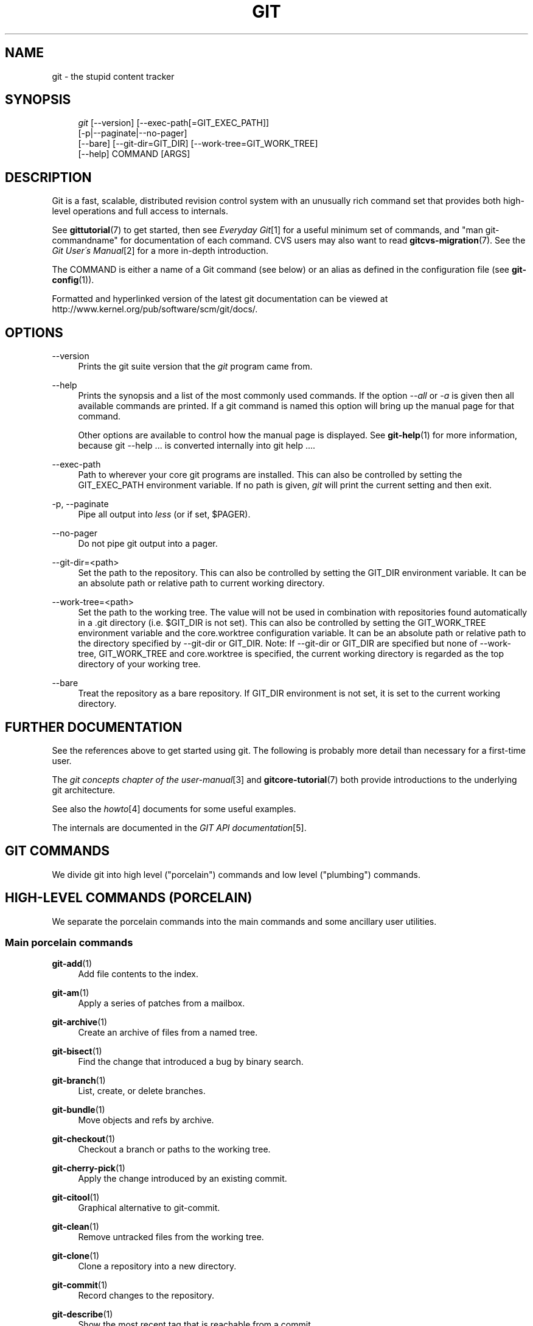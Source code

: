 .\"     Title: git
.\"    Author: 
.\" Generator: DocBook XSL Stylesheets v1.73.2 <http://docbook.sf.net/>
.\"      Date: 12/10/2008
.\"    Manual: Git Manual
.\"    Source: Git 1.6.1.rc2
.\"
.TH "GIT" "1" "12/10/2008" "Git 1\.6\.1\.rc2" "Git Manual"
.\" disable hyphenation
.nh
.\" disable justification (adjust text to left margin only)
.ad l
.SH "NAME"
git - the stupid content tracker
.SH "SYNOPSIS"
.sp
.RS 4
.nf
\fIgit\fR [\-\-version] [\-\-exec\-path[=GIT_EXEC_PATH]]
    [\-p|\-\-paginate|\-\-no\-pager]
    [\-\-bare] [\-\-git\-dir=GIT_DIR] [\-\-work\-tree=GIT_WORK_TREE]
    [\-\-help] COMMAND [ARGS]
.fi
.RE
.SH "DESCRIPTION"
Git is a fast, scalable, distributed revision control system with an unusually rich command set that provides both high\-level operations and full access to internals\.

See \fBgittutorial\fR(7) to get started, then see \fIEveryday Git\fR\&[1] for a useful minimum set of commands, and "man git\-commandname" for documentation of each command\. CVS users may also want to read \fBgitcvs-migration\fR(7)\. See the \fIGit User\'s Manual\fR\&[2] for a more in\-depth introduction\.

The COMMAND is either a name of a Git command (see below) or an alias as defined in the configuration file (see \fBgit-config\fR(1))\.

Formatted and hyperlinked version of the latest git documentation can be viewed at http://www\.kernel\.org/pub/software/scm/git/docs/\.
.SH "OPTIONS"
.PP
\-\-version
.RS 4
Prints the git suite version that the \fIgit\fR program came from\.
.RE
.PP
\-\-help
.RS 4
Prints the synopsis and a list of the most commonly used commands\. If the option \fI\-\-all\fR or \fI\-a\fR is given then all available commands are printed\. If a git command is named this option will bring up the manual page for that command\.

Other options are available to control how the manual page is displayed\. See \fBgit-help\fR(1) for more information, because git \-\-help \&... is converted internally into git help \&...\.
.RE
.PP
\-\-exec\-path
.RS 4
Path to wherever your core git programs are installed\. This can also be controlled by setting the GIT_EXEC_PATH environment variable\. If no path is given, \fIgit\fR will print the current setting and then exit\.
.RE
.PP
\-p, \-\-paginate
.RS 4
Pipe all output into \fIless\fR (or if set, $PAGER)\.
.RE
.PP
\-\-no\-pager
.RS 4
Do not pipe git output into a pager\.
.RE
.PP
\-\-git\-dir=<path>
.RS 4
Set the path to the repository\. This can also be controlled by setting the GIT_DIR environment variable\. It can be an absolute path or relative path to current working directory\.
.RE
.PP
\-\-work\-tree=<path>
.RS 4
Set the path to the working tree\. The value will not be used in combination with repositories found automatically in a \.git directory (i\.e\. $GIT_DIR is not set)\. This can also be controlled by setting the GIT_WORK_TREE environment variable and the core\.worktree configuration variable\. It can be an absolute path or relative path to the directory specified by \-\-git\-dir or GIT_DIR\. Note: If \-\-git\-dir or GIT_DIR are specified but none of \-\-work\-tree, GIT_WORK_TREE and core\.worktree is specified, the current working directory is regarded as the top directory of your working tree\.
.RE
.PP
\-\-bare
.RS 4
Treat the repository as a bare repository\. If GIT_DIR environment is not set, it is set to the current working directory\.
.RE
.SH "FURTHER DOCUMENTATION"
See the references above to get started using git\. The following is probably more detail than necessary for a first\-time user\.

The \fIgit concepts chapter of the user\-manual\fR\&[3] and \fBgitcore-tutorial\fR(7) both provide introductions to the underlying git architecture\.

See also the \fIhowto\fR\&[4] documents for some useful examples\.

The internals are documented in the \fIGIT API documentation\fR\&[5]\.
.SH "GIT COMMANDS"
We divide git into high level ("porcelain") commands and low level ("plumbing") commands\.
.SH "HIGH-LEVEL COMMANDS (PORCELAIN)"
We separate the porcelain commands into the main commands and some ancillary user utilities\.
.SS "Main porcelain commands"
.PP
\fBgit-add\fR(1)
.RS 4
Add file contents to the index\.
.RE
.PP
\fBgit-am\fR(1)
.RS 4
Apply a series of patches from a mailbox\.
.RE
.PP
\fBgit-archive\fR(1)
.RS 4
Create an archive of files from a named tree\.
.RE
.PP
\fBgit-bisect\fR(1)
.RS 4
Find the change that introduced a bug by binary search\.
.RE
.PP
\fBgit-branch\fR(1)
.RS 4
List, create, or delete branches\.
.RE
.PP
\fBgit-bundle\fR(1)
.RS 4
Move objects and refs by archive\.
.RE
.PP
\fBgit-checkout\fR(1)
.RS 4
Checkout a branch or paths to the working tree\.
.RE
.PP
\fBgit-cherry-pick\fR(1)
.RS 4
Apply the change introduced by an existing commit\.
.RE
.PP
\fBgit-citool\fR(1)
.RS 4
Graphical alternative to git\-commit\.
.RE
.PP
\fBgit-clean\fR(1)
.RS 4
Remove untracked files from the working tree\.
.RE
.PP
\fBgit-clone\fR(1)
.RS 4
Clone a repository into a new directory\.
.RE
.PP
\fBgit-commit\fR(1)
.RS 4
Record changes to the repository\.
.RE
.PP
\fBgit-describe\fR(1)
.RS 4
Show the most recent tag that is reachable from a commit\.
.RE
.PP
\fBgit-diff\fR(1)
.RS 4
Show changes between commits, commit and working tree, etc\.
.RE
.PP
\fBgit-fetch\fR(1)
.RS 4
Download objects and refs from another repository\.
.RE
.PP
\fBgit-format-patch\fR(1)
.RS 4
Prepare patches for e\-mail submission\.
.RE
.PP
\fBgit-gc\fR(1)
.RS 4
Cleanup unnecessary files and optimize the local repository\.
.RE
.PP
\fBgit-grep\fR(1)
.RS 4
Print lines matching a pattern\.
.RE
.PP
\fBgit-gui\fR(1)
.RS 4
A portable graphical interface to Git\.
.RE
.PP
\fBgit-init\fR(1)
.RS 4
Create an empty git repository or reinitialize an existing one\.
.RE
.PP
\fBgit-log\fR(1)
.RS 4
Show commit logs\.
.RE
.PP
\fBgit-merge\fR(1)
.RS 4
Join two or more development histories together\.
.RE
.PP
\fBgit-mv\fR(1)
.RS 4
Move or rename a file, a directory, or a symlink\.
.RE
.PP
\fBgit-pull\fR(1)
.RS 4
Fetch from and merge with another repository or a local branch\.
.RE
.PP
\fBgit-push\fR(1)
.RS 4
Update remote refs along with associated objects\.
.RE
.PP
\fBgit-rebase\fR(1)
.RS 4
Forward\-port local commits to the updated upstream head\.
.RE
.PP
\fBgit-reset\fR(1)
.RS 4
Reset current HEAD to the specified state\.
.RE
.PP
\fBgit-revert\fR(1)
.RS 4
Revert an existing commit\.
.RE
.PP
\fBgit-rm\fR(1)
.RS 4
Remove files from the working tree and from the index\.
.RE
.PP
\fBgit-shortlog\fR(1)
.RS 4
Summarize \fIgit\-log\fR output\.
.RE
.PP
\fBgit-show\fR(1)
.RS 4
Show various types of objects\.
.RE
.PP
\fBgit-stash\fR(1)
.RS 4
Stash the changes in a dirty working directory away\.
.RE
.PP
\fBgit-status\fR(1)
.RS 4
Show the working tree status\.
.RE
.PP
\fBgit-submodule\fR(1)
.RS 4
Initialize, update or inspect submodules\.
.RE
.PP
\fBgit-tag\fR(1)
.RS 4
Create, list, delete or verify a tag object signed with GPG\.
.RE
.PP
\fBgitk\fR(1)
.RS 4
The git repository browser\.
.RE
.SS "Ancillary Commands"
Manipulators:
.PP
\fBgit-config\fR(1)
.RS 4
Get and set repository or global options\.
.RE
.PP
\fBgit-fast-export\fR(1)
.RS 4
Git data exporter\.
.RE
.PP
\fBgit-fast-import\fR(1)
.RS 4
Backend for fast Git data importers\.
.RE
.PP
\fBgit-filter-branch\fR(1)
.RS 4
Rewrite branches\.
.RE
.PP
\fBgit-lost-found\fR(1)
.RS 4
(deprecated) Recover lost refs that luckily have not yet been pruned\.
.RE
.PP
\fBgit-mergetool\fR(1)
.RS 4
Run merge conflict resolution tools to resolve merge conflicts\.
.RE
.PP
\fBgit-pack-refs\fR(1)
.RS 4
Pack heads and tags for efficient repository access\.
.RE
.PP
\fBgit-prune\fR(1)
.RS 4
Prune all unreachable objects from the object database\.
.RE
.PP
\fBgit-reflog\fR(1)
.RS 4
Manage reflog information\.
.RE
.PP
\fBgit-relink\fR(1)
.RS 4
Hardlink common objects in local repositories\.
.RE
.PP
\fBgit-remote\fR(1)
.RS 4
manage set of tracked repositories\.
.RE
.PP
\fBgit-repack\fR(1)
.RS 4
Pack unpacked objects in a repository\.
.RE
.PP
\fBgit-repo-config\fR(1)
.RS 4
(deprecated) Get and set repository or global options\.
.RE
Interrogators:
.PP
\fBgit-annotate\fR(1)
.RS 4
Annotate file lines with commit info\.
.RE
.PP
\fBgit-blame\fR(1)
.RS 4
Show what revision and author last modified each line of a file\.
.RE
.PP
\fBgit-cherry\fR(1)
.RS 4
Find commits not merged upstream\.
.RE
.PP
\fBgit-count-objects\fR(1)
.RS 4
Count unpacked number of objects and their disk consumption\.
.RE
.PP
\fBgit-fsck\fR(1)
.RS 4
Verifies the connectivity and validity of the objects in the database\.
.RE
.PP
\fBgit-get-tar-commit-id\fR(1)
.RS 4
Extract commit ID from an archive created using git\-archive\.
.RE
.PP
\fBgit-help\fR(1)
.RS 4
display help information about git\.
.RE
.PP
\fBgit-instaweb\fR(1)
.RS 4
Instantly browse your working repository in gitweb\.
.RE
.PP
\fBgit-merge-tree\fR(1)
.RS 4
Show three\-way merge without touching index\.
.RE
.PP
\fBgit-rerere\fR(1)
.RS 4
Reuse recorded resolution of conflicted merges\.
.RE
.PP
\fBgit-rev-parse\fR(1)
.RS 4
Pick out and massage parameters\.
.RE
.PP
\fBgit-show-branch\fR(1)
.RS 4
Show branches and their commits\.
.RE
.PP
\fBgit-verify-tag\fR(1)
.RS 4
Check the GPG signature of tags\.
.RE
.PP
\fBgit-whatchanged\fR(1)
.RS 4
Show logs with difference each commit introduces\.
.RE
.SS "Interacting with Others"
These commands are to interact with foreign SCM and with other people via patch over e\-mail\.
.PP
\fBgit-archimport\fR(1)
.RS 4
Import an Arch repository into git\.
.RE
.PP
\fBgit-cvsexportcommit\fR(1)
.RS 4
Export a single commit to a CVS checkout\.
.RE
.PP
\fBgit-cvsimport\fR(1)
.RS 4
Salvage your data out of another SCM people love to hate\.
.RE
.PP
\fBgit-cvsserver\fR(1)
.RS 4
A CVS server emulator for git\.
.RE
.PP
\fBgit-imap-send\fR(1)
.RS 4
Send a collection of patches from stdin to an IMAP folder\.
.RE
.PP
\fBgit-quiltimport\fR(1)
.RS 4
Applies a quilt patchset onto the current branch\.
.RE
.PP
\fBgit-request-pull\fR(1)
.RS 4
Generates a summary of pending changes\.
.RE
.PP
\fBgit-send-email\fR(1)
.RS 4
Send a collection of patches as emails\.
.RE
.PP
\fBgit-svn\fR(1)
.RS 4
Bidirectional operation between a single Subversion branch and git\.
.RE
.SH "LOW-LEVEL COMMANDS (PLUMBING)"
Although git includes its own porcelain layer, its low\-level commands are sufficient to support development of alternative porcelains\. Developers of such porcelains might start by reading about \fBgit-update-index\fR(1) and \fBgit-read-tree\fR(1)\.

The interface (input, output, set of options and the semantics) to these low\-level commands are meant to be a lot more stable than Porcelain level commands, because these commands are primarily for scripted use\. The interface to Porcelain commands on the other hand are subject to change in order to improve the end user experience\.

The following description divides the low\-level commands into commands that manipulate objects (in the repository, index, and working tree), commands that interrogate and compare objects, and commands that move objects and references between repositories\.
.SS "Manipulation commands"
.PP
\fBgit-apply\fR(1)
.RS 4
Apply a patch on a git index file and a working tree\.
.RE
.PP
\fBgit-checkout-index\fR(1)
.RS 4
Copy files from the index to the working tree\.
.RE
.PP
\fBgit-commit-tree\fR(1)
.RS 4
Create a new commit object\.
.RE
.PP
\fBgit-hash-object\fR(1)
.RS 4
Compute object ID and optionally creates a blob from a file\.
.RE
.PP
\fBgit-index-pack\fR(1)
.RS 4
Build pack index file for an existing packed archive\.
.RE
.PP
\fBgit-merge-file\fR(1)
.RS 4
Run a three\-way file merge\.
.RE
.PP
\fBgit-merge-index\fR(1)
.RS 4
Run a merge for files needing merging\.
.RE
.PP
\fBgit-mktag\fR(1)
.RS 4
Creates a tag object\.
.RE
.PP
\fBgit-mktree\fR(1)
.RS 4
Build a tree\-object from ls\-tree formatted text\.
.RE
.PP
\fBgit-pack-objects\fR(1)
.RS 4
Create a packed archive of objects\.
.RE
.PP
\fBgit-prune-packed\fR(1)
.RS 4
Remove extra objects that are already in pack files\.
.RE
.PP
\fBgit-read-tree\fR(1)
.RS 4
Reads tree information into the index\.
.RE
.PP
\fBgit-symbolic-ref\fR(1)
.RS 4
Read and modify symbolic refs\.
.RE
.PP
\fBgit-unpack-objects\fR(1)
.RS 4
Unpack objects from a packed archive\.
.RE
.PP
\fBgit-update-index\fR(1)
.RS 4
Register file contents in the working tree to the index\.
.RE
.PP
\fBgit-update-ref\fR(1)
.RS 4
Update the object name stored in a ref safely\.
.RE
.PP
\fBgit-write-tree\fR(1)
.RS 4
Create a tree object from the current index\.
.RE
.SS "Interrogation commands"
.PP
\fBgit-cat-file\fR(1)
.RS 4
Provide content or type/size information for repository objects\.
.RE
.PP
\fBgit-diff-files\fR(1)
.RS 4
Compares files in the working tree and the index\.
.RE
.PP
\fBgit-diff-index\fR(1)
.RS 4
Compares content and mode of blobs between the index and repository\.
.RE
.PP
\fBgit-diff-tree\fR(1)
.RS 4
Compares the content and mode of blobs found via two tree objects\.
.RE
.PP
\fBgit-for-each-ref\fR(1)
.RS 4
Output information on each ref\.
.RE
.PP
\fBgit-ls-files\fR(1)
.RS 4
Show information about files in the index and the working tree\.
.RE
.PP
\fBgit-ls-remote\fR(1)
.RS 4
List references in a remote repository\.
.RE
.PP
\fBgit-ls-tree\fR(1)
.RS 4
List the contents of a tree object\.
.RE
.PP
\fBgit-merge-base\fR(1)
.RS 4
Find as good common ancestors as possible for a merge\.
.RE
.PP
\fBgit-name-rev\fR(1)
.RS 4
Find symbolic names for given revs\.
.RE
.PP
\fBgit-pack-redundant\fR(1)
.RS 4
Find redundant pack files\.
.RE
.PP
\fBgit-rev-list\fR(1)
.RS 4
Lists commit objects in reverse chronological order\.
.RE
.PP
\fBgit-show-index\fR(1)
.RS 4
Show packed archive index\.
.RE
.PP
\fBgit-show-ref\fR(1)
.RS 4
List references in a local repository\.
.RE
.PP
\fBgit-tar-tree\fR(1)
.RS 4
(deprecated) Create a tar archive of the files in the named tree object\.
.RE
.PP
\fBgit-unpack-file\fR(1)
.RS 4
Creates a temporary file with a blob\'s contents\.
.RE
.PP
\fBgit-var\fR(1)
.RS 4
Show a git logical variable\.
.RE
.PP
\fBgit-verify-pack\fR(1)
.RS 4
Validate packed git archive files\.
.RE
In general, the interrogate commands do not touch the files in the working tree\.
.SS "Synching repositories"
.PP
\fBgit-daemon\fR(1)
.RS 4
A really simple server for git repositories\.
.RE
.PP
\fBgit-fetch-pack\fR(1)
.RS 4
Receive missing objects from another repository\.
.RE
.PP
\fBgit-send-pack\fR(1)
.RS 4
Push objects over git protocol to another repository\.
.RE
.PP
\fBgit-update-server-info\fR(1)
.RS 4
Update auxiliary info file to help dumb servers\.
.RE
The following are helper programs used by the above; end users typically do not use them directly\.
.PP
\fBgit-http-fetch\fR(1)
.RS 4
Download from a remote git repository via HTTP\.
.RE
.PP
\fBgit-http-push\fR(1)
.RS 4
Push objects over HTTP/DAV to another repository\.
.RE
.PP
\fBgit-parse-remote\fR(1)
.RS 4
Routines to help parsing remote repository access parameters\.
.RE
.PP
\fBgit-receive-pack\fR(1)
.RS 4
Receive what is pushed into the repository\.
.RE
.PP
\fBgit-shell\fR(1)
.RS 4
Restricted login shell for GIT\-only SSH access\.
.RE
.PP
\fBgit-upload-archive\fR(1)
.RS 4
Send archive back to git\-archive\.
.RE
.PP
\fBgit-upload-pack\fR(1)
.RS 4
Send objects packed back to git\-fetch\-pack\.
.RE
.SS "Internal helper commands"
These are internal helper commands used by other commands; end users typically do not use them directly\.
.PP
\fBgit-check-attr\fR(1)
.RS 4
Display gitattributes information\.
.RE
.PP
\fBgit-check-ref-format\fR(1)
.RS 4
Make sure ref name is well formed\.
.RE
.PP
\fBgit-fmt-merge-msg\fR(1)
.RS 4
Produce a merge commit message\.
.RE
.PP
\fBgit-mailinfo\fR(1)
.RS 4
Extracts patch and authorship from a single e\-mail message\.
.RE
.PP
\fBgit-mailsplit\fR(1)
.RS 4
Simple UNIX mbox splitter program\.
.RE
.PP
\fBgit-merge-one-file\fR(1)
.RS 4
The standard helper program to use with git\-merge\-index\.
.RE
.PP
\fBgit-patch-id\fR(1)
.RS 4
Compute unique ID for a patch\.
.RE
.PP
\fBgit-peek-remote\fR(1)
.RS 4
(deprecated) List the references in a remote repository\.
.RE
.PP
\fBgit-sh-setup\fR(1)
.RS 4
Common git shell script setup code\.
.RE
.PP
\fBgit-stripspace\fR(1)
.RS 4
Filter out empty lines\.
.RE
.SH "CONFIGURATION MECHANISM"
Starting from 0\.99\.9 (actually mid 0\.99\.8\.GIT), \.git/config file is used to hold per\-repository configuration options\. It is a simple text file modeled after \.ini format familiar to some people\. Here is an example:

.sp
.RS 4
.nf

\.ft C
#
# A \'#\' or \';\' character indicates a comment\.
#

; core variables
[core]
        ; Don\'t trust file modes
        filemode = false

; user identity
[user]
        name = "Junio C Hamano"
        email = "junkio@twinsun\.com"

\.ft

.fi
.RE
Various commands read from the configuration file and adjust their operation accordingly\.
.SH "IDENTIFIER TERMINOLOGY"
.PP
<object>
.RS 4
Indicates the object name for any type of object\.
.RE
.PP
<blob>
.RS 4
Indicates a blob object name\.
.RE
.PP
<tree>
.RS 4
Indicates a tree object name\.
.RE
.PP
<commit>
.RS 4
Indicates a commit object name\.
.RE
.PP
<tree\-ish>
.RS 4
Indicates a tree, commit or tag object name\. A command that takes a <tree\-ish> argument ultimately wants to operate on a <tree> object but automatically dereferences <commit> and <tag> objects that point at a <tree>\.
.RE
.PP
<commit\-ish>
.RS 4
Indicates a commit or tag object name\. A command that takes a <commit\-ish> argument ultimately wants to operate on a <commit> object but automatically dereferences <tag> objects that point at a <commit>\.
.RE
.PP
<type>
.RS 4
Indicates that an object type is required\. Currently one of: blob, tree, commit, or tag\.
.RE
.PP
<file>
.RS 4
Indicates a filename \- almost always relative to the root of the tree structure GIT_INDEX_FILE describes\.
.RE
.SH "SYMBOLIC IDENTIFIERS"
Any git command accepting any <object> can also use the following symbolic notation:
.PP
HEAD
.RS 4
indicates the head of the current branch (i\.e\. the contents of $GIT_DIR/HEAD)\.
.RE
.PP
<tag>
.RS 4
a valid tag \fIname\fR (i\.e\. the contents of $GIT_DIR/refs/tags/<tag>)\.
.RE
.PP
<head>
.RS 4
a valid head \fIname\fR (i\.e\. the contents of $GIT_DIR/refs/heads/<head>)\.
.RE
For a more complete list of ways to spell object names, see "SPECIFYING REVISIONS" section in \fBgit-rev-parse\fR(1)\.
.SH "FILE/DIRECTORY STRUCTURE"
Please see the \fBgitrepository-layout\fR(5) document\.

Read \fBgithooks\fR(5) for more details about each hook\.

Higher level SCMs may provide and manage additional information in the $GIT_DIR\.
.SH "TERMINOLOGY"
Please see \fBgitglossary\fR(7)\.
.SH "ENVIRONMENT VARIABLES"
Various git commands use the following environment variables:
.SS "The git Repository"
These environment variables apply to \fIall\fR core git commands\. Nb: it is worth noting that they may be used/overridden by SCMS sitting above git so take care if using Cogito etc\.
.PP
\fIGIT_INDEX_FILE\fR
.RS 4
This environment allows the specification of an alternate index file\. If not specified, the default of $GIT_DIR/index is used\.
.RE
.PP
\fIGIT_OBJECT_DIRECTORY\fR
.RS 4
If the object storage directory is specified via this environment variable then the sha1 directories are created underneath \- otherwise the default $GIT_DIR/objects directory is used\.
.RE
.PP
\fIGIT_ALTERNATE_OBJECT_DIRECTORIES\fR
.RS 4
Due to the immutable nature of git objects, old objects can be archived into shared, read\-only directories\. This variable specifies a ":" separated (on Windows ";" separated) list of git object directories which can be used to search for git objects\. New objects will not be written to these directories\.
.RE
.PP
\fIGIT_DIR\fR
.RS 4
If the \fIGIT_DIR\fR environment variable is set then it specifies a path to use instead of the default \.git for the base of the repository\.
.RE
.PP
\fIGIT_WORK_TREE\fR
.RS 4
Set the path to the working tree\. The value will not be used in combination with repositories found automatically in a \.git directory (i\.e\. $GIT_DIR is not set)\. This can also be controlled by the \fI\-\-work\-tree\fR command line option and the core\.worktree configuration variable\.
.RE
.PP
\fIGIT_CEILING_DIRECTORIES\fR
.RS 4
This should be a colon\-separated list of absolute paths\. If set, it is a list of directories that git should not chdir up into while looking for a repository directory\. It will not exclude the current working directory or a GIT_DIR set on the command line or in the environment\. (Useful for excluding slow\-loading network directories\.)
.RE
.SS "git Commits"
.PP
\fIGIT_AUTHOR_NAME\fR, \fIGIT_AUTHOR_EMAIL\fR, \fIGIT_AUTHOR_DATE\fR, \fIGIT_COMMITTER_NAME\fR, \fIGIT_COMMITTER_EMAIL\fR, \fIGIT_COMMITTER_DATE\fR, \fIEMAIL\fR
.RS 4
see \fBgit-commit-tree\fR(1)
.RE
.SS "git Diffs"
.PP
\fIGIT_DIFF_OPTS\fR
.RS 4
Only valid setting is "\-\-unified=??" or "\-u??" to set the number of context lines shown when a unified diff is created\. This takes precedence over any "\-U" or "\-\-unified" option value passed on the git diff command line\.
.RE
.PP
\fIGIT_EXTERNAL_DIFF\fR
.RS 4
When the environment variable \fIGIT_EXTERNAL_DIFF\fR is set, the program named by it is called, instead of the diff invocation described above\. For a path that is added, removed, or modified, \fIGIT_EXTERNAL_DIFF\fR is called with 7 parameters:

.sp
.RS 4
.nf
path old\-file old\-hex old\-mode new\-file new\-hex new\-mode
.fi
.RE
where:
.TS
tab(:);
lt lt
lt lt
lt lt.
T{
<old|new>\-file
T}:T{
are files GIT_EXTERNAL_DIFF can use to read the contents of <old|new>,
T}
T{
<old|new>\-hex
T}:T{
are the 40\-hexdigit SHA1 hashes,
T}
T{
<old|new>\-mode
T}:T{
are the octal representation of the file modes\.
T}
.TE
.sp
The file parameters can point at the user\'s working file (e\.g\. new\-file in "git\-diff\-files"), /dev/null (e\.g\. old\-file when a new file is added), or a temporary file (e\.g\. old\-file in the index)\. \fIGIT_EXTERNAL_DIFF\fR should not worry about unlinking the temporary file \-\-\- it is removed when \fIGIT_EXTERNAL_DIFF\fR exits\.

For a path that is unmerged, \fIGIT_EXTERNAL_DIFF\fR is called with 1 parameter, <path>\.
.RE
.SS "other"
.PP
\fIGIT_MERGE_VERBOSITY\fR
.RS 4
A number controlling the amount of output shown by the recursive merge strategy\. Overrides merge\.verbosity\. See \fBgit-merge\fR(1)
.RE
.PP
\fIGIT_PAGER\fR
.RS 4
This environment variable overrides $PAGER\. If it is set to an empty string or to the value "cat", git will not launch a pager\. See also the core\.pager option in \fBgit-config\fR(1)\.
.RE
.PP
\fIGIT_SSH\fR
.RS 4
If this environment variable is set then \fIgit\-fetch\fR and \fIgit\-push\fR will use this command instead of \fIssh\fR when they need to connect to a remote system\. The \fI$GIT_SSH\fR command will be given exactly two arguments: the \fIusername@host\fR (or just \fIhost\fR) from the URL and the shell command to execute on that remote system\.

To pass options to the program that you want to list in GIT_SSH you will need to wrap the program and options into a shell script, then set GIT_SSH to refer to the shell script\.

Usually it is easier to configure any desired options through your personal \.ssh/config file\. Please consult your ssh documentation for further details\.
.RE
.PP
\fIGIT_FLUSH\fR
.RS 4
If this environment variable is set to "1", then commands such as \fIgit\-blame\fR (in incremental mode), \fIgit\-rev\-list\fR, \fIgit\-log\fR, and \fIgit\-whatchanged\fR will force a flush of the output stream after each commit\-oriented record have been flushed\. If this variable is set to "0", the output of these commands will be done using completely buffered I/O\. If this environment variable is not set, git will choose buffered or record\-oriented flushing based on whether stdout appears to be redirected to a file or not\.
.RE
.PP
\fIGIT_TRACE\fR
.RS 4
If this variable is set to "1", "2" or "true" (comparison is case insensitive), git will print trace: messages on stderr telling about alias expansion, built\-in command execution and external command execution\. If this variable is set to an integer value greater than 1 and lower than 10 (strictly) then git will interpret this value as an open file descriptor and will try to write the trace messages into this file descriptor\. Alternatively, if this variable is set to an absolute path (starting with a \fI/\fR character), git will interpret this as a file path and will try to write the trace messages into it\.
.RE
.SH "DISCUSSION"
More detail on the following is available from the \fIgit concepts chapter of the user\-manual\fR\&[3] and \fBgitcore-tutorial\fR(7)\.

A git project normally consists of a working directory with a "\.git" subdirectory at the top level\. The \.git directory contains, among other things, a compressed object database representing the complete history of the project, an "index" file which links that history to the current contents of the working tree, and named pointers into that history such as tags and branch heads\.

The object database contains objects of three main types: blobs, which hold file data; trees, which point to blobs and other trees to build up directory hierarchies; and commits, which each reference a single tree and some number of parent commits\.

The commit, equivalent to what other systems call a "changeset" or "version", represents a step in the project\'s history, and each parent represents an immediately preceding step\. Commits with more than one parent represent merges of independent lines of development\.

All objects are named by the SHA1 hash of their contents, normally written as a string of 40 hex digits\. Such names are globally unique\. The entire history leading up to a commit can be vouched for by signing just that commit\. A fourth object type, the tag, is provided for this purpose\.

When first created, objects are stored in individual files, but for efficiency may later be compressed together into "pack files"\.

Named pointers called refs mark interesting points in history\. A ref may contain the SHA1 name of an object or the name of another ref\. Refs with names beginning ref/head/ contain the SHA1 name of the most recent commit (or "head") of a branch under development\. SHA1 names of tags of interest are stored under ref/tags/\. A special ref named HEAD contains the name of the currently checked\-out branch\.

The index file is initialized with a list of all paths and, for each path, a blob object and a set of attributes\. The blob object represents the contents of the file as of the head of the current branch\. The attributes (last modified time, size, etc\.) are taken from the corresponding file in the working tree\. Subsequent changes to the working tree can be found by comparing these attributes\. The index may be updated with new content, and new commits may be created from the content stored in the index\.

The index is also capable of storing multiple entries (called "stages") for a given pathname\. These stages are used to hold the various unmerged version of a file when a merge is in progress\.
.SH "AUTHORS"
.sp
.RS 4
\h'-04'\(bu\h'+03'git\'s founding father is Linus Torvalds <torvalds@osdl\.org>\.
.RE
.sp
.RS 4
\h'-04'\(bu\h'+03'The current git nurse is Junio C Hamano <gitster@pobox\.com>\.
.RE
.sp
.RS 4
\h'-04'\(bu\h'+03'The git potty was written by Andreas Ericsson <ae@op5\.se>\.
.RE
.sp
.RS 4
\h'-04'\(bu\h'+03'General upbringing is handled by the git\-list <git@vger\.kernel\.org>\.
.RE
.SH "DOCUMENTATION"
The documentation for git suite was started by David Greaves <david@dgreaves\.com>, and later enhanced greatly by the contributors on the git\-list <git@vger\.kernel\.org>\.
.SH "SEE ALSO"
\fBgittutorial\fR(7), \fBgittutorial-2\fR(7), \fIEveryday Git\fR\&[1], \fBgitcvs-migration\fR(7), \fBgitglossary\fR(7), \fBgitcore-tutorial\fR(7), \fBgitcli\fR(7), \fIThe Git User\'s Manual\fR\&[2]
.SH "GIT"
Part of the \fBgit\fR(1) suite
.SH "NOTES"
.IP " 1." 4
Everyday Git
.RS 4
\%everyday.html
.RE
.IP " 2." 4
Git User's Manual
.RS 4
\%user-manual.html
.RE
.IP " 3." 4
git concepts chapter of the user-manual
.RS 4
\%user-manual.html#git-concepts
.RE
.IP " 4." 4
howto
.RS 4
\%howto-index.html
.RE
.IP " 5." 4
GIT API documentation
.RS 4
\%technical/api-index.html
.RE
